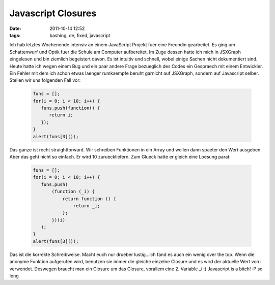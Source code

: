 Javascript Closures
###################
:date: 2011-10-14 12:52
:tags: bashing, de, fixed, javascript

Ich hab letztes Wochenende intensiv an einem JavaScript Projekt fuer
eine Freundin gearbeitet. Es ging um Schattenwurf und Optik fuer die
Schule am Computer aufbereitet. Im Zuge dessen hatte ich mich in
JSXGraph eingelesen und bin ziemlich begeistert davon. Es ist intuitiv
und schnell, wobei einige Sachen nicht dokumentiert sind. Heute hatte
ich wegen einem Bug und ein paar andere Frage bezueglich des Codes ein
Gespraech mit einem Entwickler. Ein Fehler mit dem ich schon etwas
laenger rumkaempfe beruht garnicht auf JSXGraph, sondern auf Javascript
selber. Stellen wir uns folgenden Fall vor:

 .. code-block :: javascript

    funs = [];
    for(i = 0; i < 10; i++) {
       funs.push(function() { 
          return i;
       });
    }
    alert(funs[3]());

Das ganze ist recht straightforward. Wir schreiben Funktionen in ein
Array und wollen dann spaeter den Wert ausgeben. Aber das geht nicht so
einfach. Er wird 10 zurueckliefern. Zum Glueck hatte er gleich eine
Loesung parat:

 .. code-block :: javascript

    funs = [];
    for(i = 0; i < 10; i++) {
       funs.push(
           (function (_i) {
               return function () {
                   return _i;
               };
           })(i)
       );
    }
    alert(funs[3]());

Das ist die korrekte Schreibweise. Macht euch nur drueber lustig...ich
fand es auch ein wenig over the top. Wenn die anonyme Funktion
aufgerufen wird, benutzen sie immer die gleiche einzelne Closure und es
wird der aktuelle Wert von i verwendet. Deswegen braucht man ein Closure
um das Closure, vorallem eine 2. Variable \_i :) Javascript is a bitch!
:P so long

